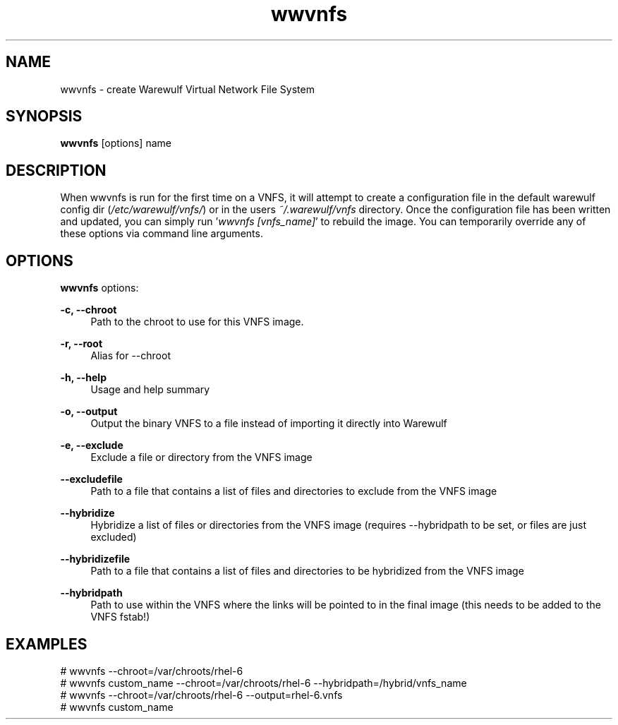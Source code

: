 .\"                                      Hey, EMACS: -*- nroff -*-
.\" (C) Copyright 2017 Maciej Dems <maciej.dems@p.lodz.pl>,
.\"
.\" First parameter, NAME, should be all caps
.\" Second parameter, SECTION, should be 1-8, maybe w/ subsection
.\" other parameters are allowed: see man(7), man(1)
.TH wwvnfs "1" "May 23 2017" "Warewulf 3.7"
.\" Please adjust this date whenever revising the manpage.
.\"
.\" Some roff macros, for reference:
.\" .nh        disable hyphenation
.\" .hy        enable hyphenation
.\" .ad l      left justify
.\" .ad b      justify to both left and right margins
.\" .nf        disable filling
.\" .fi        enable filling
.\" .br        insert line break
.\" .sp <n>    insert n+1 empty lines
.\" for manpage-specific macros, see man(7)
.SH NAME
wwvnfs \- create Warewulf Virtual Network File System
.SH SYNOPSIS
.B wwvnfs
.RI [options]\ name
.SH DESCRIPTION
When wwvnfs is run for the first time on a VNFS, it will attempt to create a
configuration file in the default warewulf config dir (\fI/etc/warewulf/vnfs/\fR) or in
the users \fI~/.warewulf/vnfs\fR directory. Once the configuration file has been written
and updated, you can simply run '\fIwwvnfs [vnfs_name]\fR' to rebuild the image. You can
temporarily override any of these options via command line arguments.
.PP
.SH OPTIONS
.B wwvnfs
options:
.PP
.B \-c, \-\-chroot
.RS 4
Path to the chroot to use for this VNFS image.
.RE
.PP
.B \-r, \-\-root
.RS 4
Alias for \-\-chroot
.RE
.PP
.B \-h, \-\-help
.RS 4
Usage and help summary
.RE
.PP
.B \-o, \-\-output
.RS 4
Output the binary VNFS to a file instead of importing it
directly into Warewulf
.RE
.PP
.B \-e, \-\-exclude
.RS 4
Exclude a file or directory from the VNFS image
.RE
.PP
.B \-\-excludefile
.RS 4
Path to a file that contains a list of files and directories to
exclude from the VNFS image
.RE
.PP
.B \-\-hybridize
.RS 4
Hybridize a list of files or directories from the VNFS image
(requires \-\-hybridpath to be set, or files are just excluded)
.RE
.PP
.B \-\-hybridizefile
.RS 4
Path to a file that contains a list of files and directories to
be hybridized from the VNFS image
.RE
.PP
.B \-\-hybridpath
.RS 4
Path to use within the VNFS where the links will be pointed to in
the final image (this needs to be added to the VNFS fstab!)
.RE
.SH EXAMPLES
.nf
# wwvnfs --chroot=/var/chroots/rhel-6
# wwvnfs custom_name --chroot=/var/chroots/rhel-6 --hybridpath=/hybrid/vnfs_name
# wwvnfs --chroot=/var/chroots/rhel-6 --output=rhel-6.vnfs
# wwvnfs custom_name
.fi
